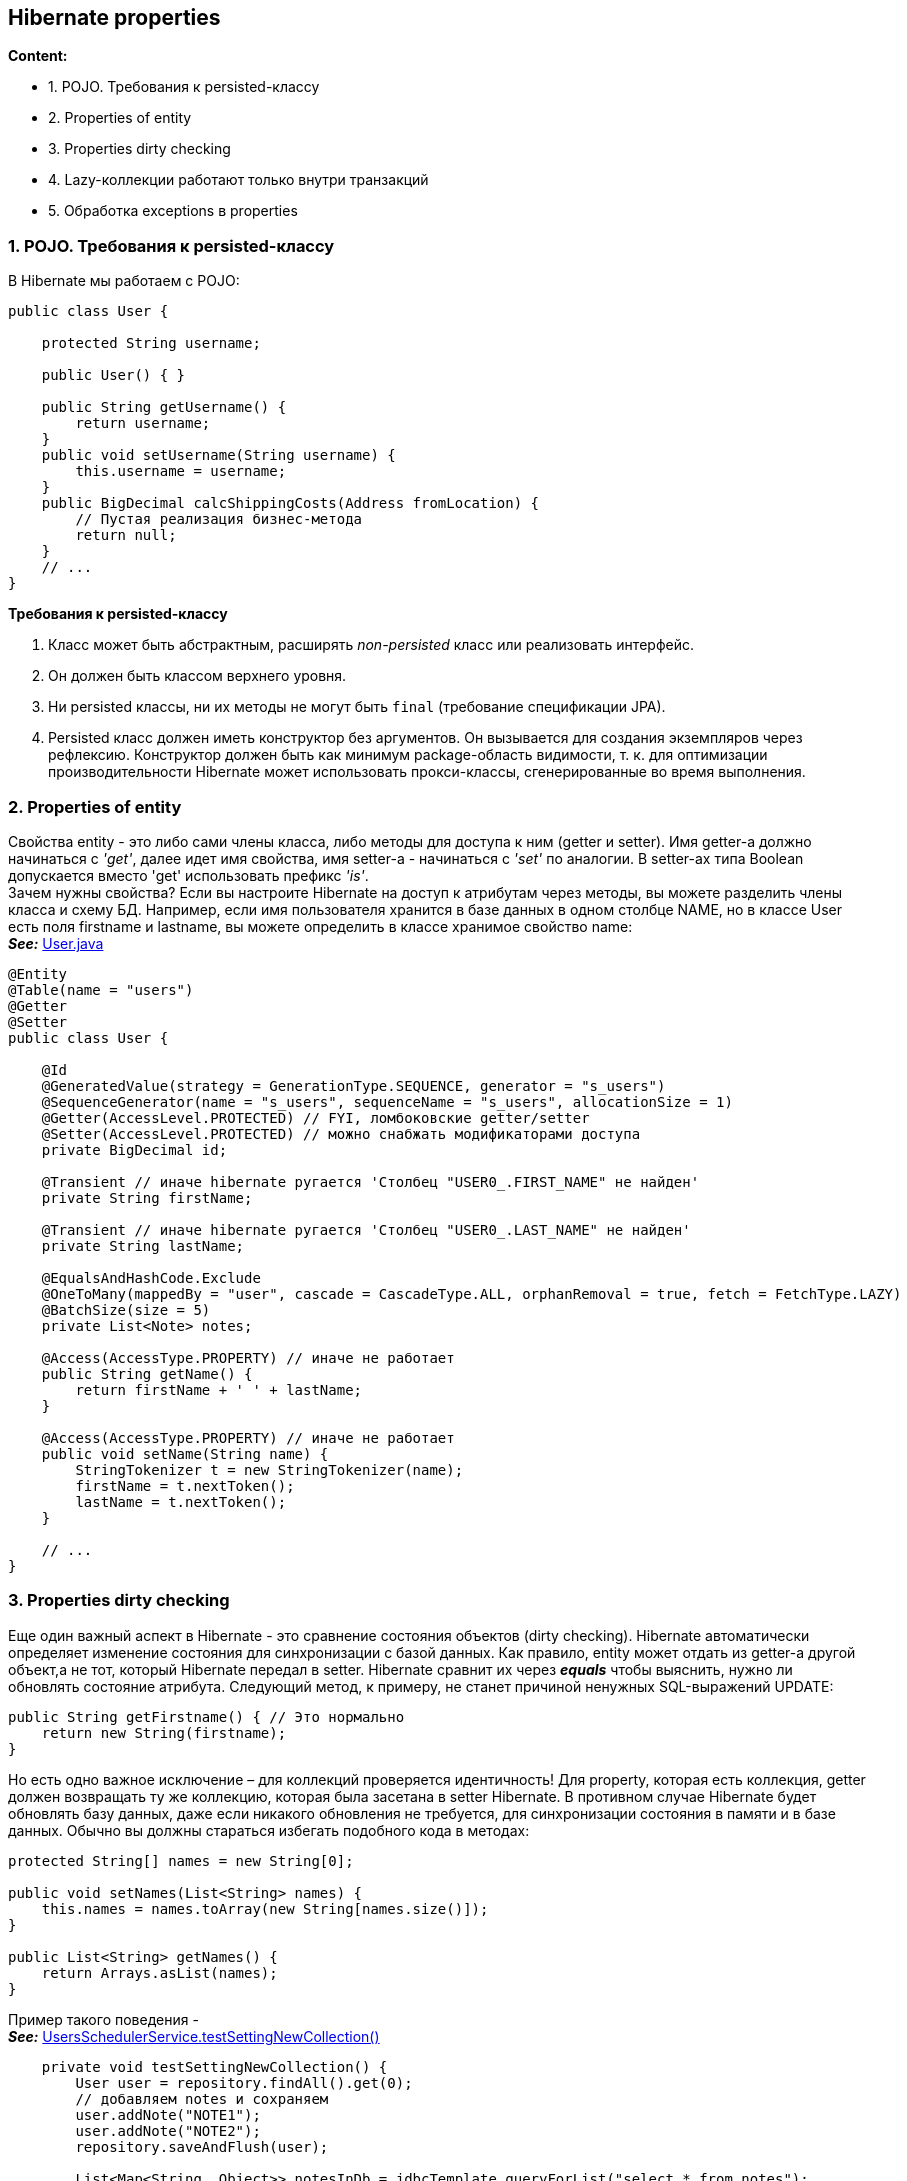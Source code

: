== Hibernate properties

*Content:*

- 1. POJO. Требования к persisted-классу
- 2. Properties of entity
- 3. Properties dirty checking
- 4. Lazy-коллекции работают только внутри транзакций
- 5. Обработка exceptions в properties

=== 1. POJO. Требования к persisted-классу

В Hibernate мы работаем с POJO:
[source, java]
----
public class User {

    protected String username;

    public User() { }

    public String getUsername() {
        return username;
    }
    public void setUsername(String username) {
        this.username = username;
    }
    public BigDecimal calcShippingCosts(Address fromLocation) {
        // Пустая реализация бизнес-метода
        return null;
    }
    // ...
}
----

*Требования к persisted-классу*

1. Класс может быть абстрактным, расширять _non-persisted_ класс или реализовать интерфейс.
2. Он должен быть классом верхнего уровня.
3. Ни persisted классы, ни их методы не могут быть `final` (требование спецификации JPA).
4. Persisted класс должен иметь конструктор без аргументов. Он вызывается для создания экземпляров через рефлексию. Конструктор должен быть как минимум package-область видимости, т. к. для оптимизации производительности Hibernate может использовать прокси-классы, сгенерированные во время выполнения.

=== 2. Properties of entity

Свойства entity - это либо сами члены класса, либо методы для доступа к ним (getter и setter). Имя getter-а должно начинаться с _'get'_, далее идет имя свойства, имя setter-а - начинаться с _'set'_ по аналогии. В setter-ах типа Boolean допускается вместо 'get' использовать префикс _'is'_. +
Зачем нужны свойства? Если вы настроите Hibernate на доступ к атрибутам через методы, вы можете разделить члены класса и схему БД. Например, если имя пользователя хранится в базе данных в одном столбце NAME, но в классе User есть поля firstname и lastname, вы можете определить в классе хранимое свойство name: +
*_See:_* link:../../hibernate-learning/src/main/java/ch6_hibernate/p65_presisted_object_and_hibernate_properties/User.java[User.java]
[source, java]
----
@Entity
@Table(name = "users")
@Getter
@Setter
public class User {

    @Id
    @GeneratedValue(strategy = GenerationType.SEQUENCE, generator = "s_users")
    @SequenceGenerator(name = "s_users", sequenceName = "s_users", allocationSize = 1)
    @Getter(AccessLevel.PROTECTED) // FYI, ломбоковские getter/setter
    @Setter(AccessLevel.PROTECTED) // можно снабжать модификаторами доступа
    private BigDecimal id;

    @Transient // иначе hibernate ругается 'Столбец "USER0_.FIRST_NAME" не найден'
    private String firstName;

    @Transient // иначе hibernate ругается 'Столбец "USER0_.LAST_NAME" не найден'
    private String lastName;

    @EqualsAndHashCode.Exclude
    @OneToMany(mappedBy = "user", cascade = CascadeType.ALL, orphanRemoval = true, fetch = FetchType.LAZY)
    @BatchSize(size = 5)
    private List<Note> notes;

    @Access(AccessType.PROPERTY) // иначе не работает
    public String getName() {
        return firstName + ' ' + lastName;
    }

    @Access(AccessType.PROPERTY) // иначе не работает
    public void setName(String name) {
        StringTokenizer t = new StringTokenizer(name);
        firstName = t.nextToken();
        lastName = t.nextToken();
    }

    // ...
}
----

=== 3. Properties dirty checking

Еще один важный аспект в Hibernate - это сравнение состояния объектов (dirty checking). Hibernate автоматически определяет изменение состояния для синхронизации с базой данных. Как правило, entity может отдать из getter-а другой объект,а не тот, который Hibernate передал в setter. Hibernate сравнит их через *_equals_* чтобы выяснить, нужно ли обновлять состояние атрибута. Следующий метод, к примеру, не станет причиной ненужных SQL-выражений UPDATE:
[source, java]
----
public String getFirstname() { // Это нормально
    return new String(firstname);
}
----
Но есть одно важное исключение – для коллекций проверяется идентичность! Для property, которая есть коллекция, getter должен возвращать ту же коллекцию, которая была засетана в setter Hibernate. В противном случае Hibernate будет обновлять базу данных, даже если никакого обновления не требуется, для синхронизации состояния в памяти и в базе данных. Обычно вы должны стараться избегать подобного кода в методах:
[source, java]
----
protected String[] names = new String[0];

public void setNames(List<String> names) {
    this.names = names.toArray(new String[names.size()]);
}

public List<String> getNames() {
    return Arrays.asList(names);
}
----

Пример такого поведения - +
*_See:_* link:../../hibernate-learning/src/main/java/ch6_hibernate/p65_presisted_object_and_hibernate_properties/UsersSchedulerService.java[UsersSchedulerService.testSettingNewCollection()]
[source, java]
----
    private void testSettingNewCollection() {
        User user = repository.findAll().get(0);
        // добавляем notes и сохраняем
        user.addNote("NOTE1");
        user.addNote("NOTE2");
        repository.saveAndFlush(user);

        List<Map<String, Object>> notesInDb = jdbcTemplate.queryForList("select * from notes");
        assertEquals(2, notesInDb.size());

        // для коллекций проверяется идентичность - добавляются новые entities в базу
        // хотя по факту entities внутри коллекции равны
        user.setNotes(new ArrayList<>());
        user.addNote("NOTE1");
        user.addNote("NOTE2");
        repository.saveAndFlush(user); // казалось, notes останется два...

        List<Map<String, Object>> notesInDb2 = jdbcTemplate.queryForList("select * from notes");
        // ... но нет :)
        assertEquals(4, notesInDb2.size());
        // если же сделать 'orphanRemoval = true' для удаления лишнего
        // то получим следующий эксепшн:
        // A collection with cascade="all-delete-orphan" was no longer referenced
        // by the owning entity instance: User.notes
        User savedEntity = repository.getById(user.getId());
        assertEquals(4, savedEntity.getNotes().size()); // по факту всё добавилось
    }
----

=== 4. Lazy-коллекции работают только внутри транзакций

На link:../../hibernate-learning/src/main/java/ch6_hibernate/p65_presisted_object_and_hibernate_properties/UsersSchedulerService.java[UsersSchedulerService.process()] висит аннотация @Transactional. Всё дело в том, что без этого не будет работать lazy fetch type, и мы не сможем подтянуть список notes у User - будет Hibernate exception _"failed to lazily initialize a collection of role”_.

Данное поведение описано на link:https://stackoverflow.com/questions/11746499/how-to-solve-the-failed-to-lazily-initialize-a-collection-of-role-hibernate-ex[stackoverflow] и на link:https://habr.com/ru/articles/271115/[habr]


=== 5. Обработка exceptions в properties

Как Hibernate обрабатывает исключения в getter/setter?

- Если получили RuntimeException, Hibernate откатит текущую транзакцию, и вы сможете обработать исключение в коде.
- Если получили checked exception, Hibernate обернет его в RuntimeException

